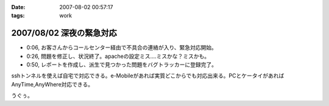 :date: 2007-08-02 00:57:17
:tags: work

=========================
2007/08/02 深夜の緊急対応
=========================

- 0:06, お客さんからコールセンター経由で不具合の連絡が入り、緊急対応開始。
- 0:26, 問題を修正し、状況終了。apacheの設定ミス....ミスかな？ミスかも。
- 0:50, レポートを作成し、派生で見つかった問題をバグトラッカーに登録完了。

sshトンネルを使えば自宅で対応できる。e-Mobileがあれば実質どこからでも対応出来る。PCとケータイがあればAnyTime,AnyWhere対応できる。

うぐぅ。


.. :extend type: text/html
.. :extend:



.. :comments:
.. :comment id: 2007-08-02.3968180096
.. :title: Re:深夜の緊急対応
.. :author: masaru
.. :date: 2007-08-02 19:43:17
.. :email: 
.. :url: 
.. :body:
.. 会社が自宅ってこと？
.. 
.. :comments:
.. :comment id: 2007-08-03.6623704360
.. :title: Re:深夜の緊急対応
.. :author: しみずかわ
.. :date: 2007-08-03 11:04:22
.. :email: 
.. :url: 
.. :body:
.. > 会社が自宅ってこと？
.. 
.. そんなのやです。
